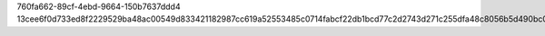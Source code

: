 760fa662-89cf-4ebd-9664-150b7637ddd4
13cee6f0d733ed8f2229529ba48ac00549d833421182987cc619a52553485c0714fabcf22db1bcd77c2d2743d271c255dfa48c8056b5d490bc0a8427aba448f8
